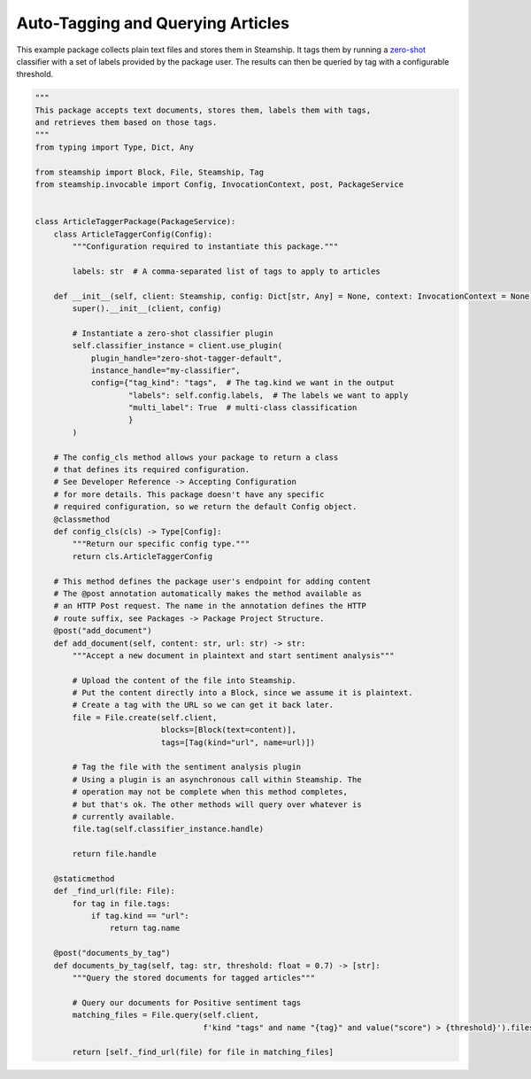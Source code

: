 Auto-Tagging and Querying Articles
~~~~~~~~~~~~~~~~~~~~~~~~~~~~~~~~~~

This example package collects plain text files and stores them in Steamship. It tags them by running a
`zero-shot <https://www.steamship.com/plugins/zero-shot-tagger-default>`_ classifier with a set of labels provided by the package user.  The results
can then be queried by tag with a configurable threshold.

.. code-block:: python

    """
    This package accepts text documents, stores them, labels them with tags,
    and retrieves them based on those tags.
    """
    from typing import Type, Dict, Any

    from steamship import Block, File, Steamship, Tag
    from steamship.invocable import Config, InvocationContext, post, PackageService


    class ArticleTaggerPackage(PackageService):
        class ArticleTaggerConfig(Config):
            """Configuration required to instantiate this package."""

            labels: str  # A comma-separated list of tags to apply to articles

        def __init__(self, client: Steamship, config: Dict[str, Any] = None, context: InvocationContext = None):
            super().__init__(client, config)

            # Instantiate a zero-shot classifier plugin
            self.classifier_instance = client.use_plugin(
                plugin_handle="zero-shot-tagger-default",
                instance_handle="my-classifier",
                config={"tag_kind": "tags",  # The tag.kind we want in the output
                        "labels": self.config.labels,  # The labels we want to apply
                        "multi_label": True  # multi-class classification
                        }
            )

        # The config_cls method allows your package to return a class
        # that defines its required configuration.
        # See Developer Reference -> Accepting Configuration
        # for more details. This package doesn't have any specific
        # required configuration, so we return the default Config object.
        @classmethod
        def config_cls(cls) -> Type[Config]:
            """Return our specific config type."""
            return cls.ArticleTaggerConfig

        # This method defines the package user's endpoint for adding content
        # The @post annotation automatically makes the method available as
        # an HTTP Post request. The name in the annotation defines the HTTP
        # route suffix, see Packages -> Package Project Structure.
        @post("add_document")
        def add_document(self, content: str, url: str) -> str:
            """Accept a new document in plaintext and start sentiment analysis"""

            # Upload the content of the file into Steamship.
            # Put the content directly into a Block, since we assume it is plaintext.
            # Create a tag with the URL so we can get it back later.
            file = File.create(self.client,
                               blocks=[Block(text=content)],
                               tags=[Tag(kind="url", name=url)])

            # Tag the file with the sentiment analysis plugin
            # Using a plugin is an asynchronous call within Steamship. The
            # operation may not be complete when this method completes,
            # but that's ok. The other methods will query over whatever is
            # currently available.
            file.tag(self.classifier_instance.handle)

            return file.handle

        @staticmethod
        def _find_url(file: File):
            for tag in file.tags:
                if tag.kind == "url":
                    return tag.name

        @post("documents_by_tag")
        def documents_by_tag(self, tag: str, threshold: float = 0.7) -> [str]:
            """Query the stored documents for tagged articles"""

            # Query our documents for Positive sentiment tags
            matching_files = File.query(self.client,
                                        f'kind "tags" and name "{tag}" and value("score") > {threshold}').files

            return [self._find_url(file) for file in matching_files]

